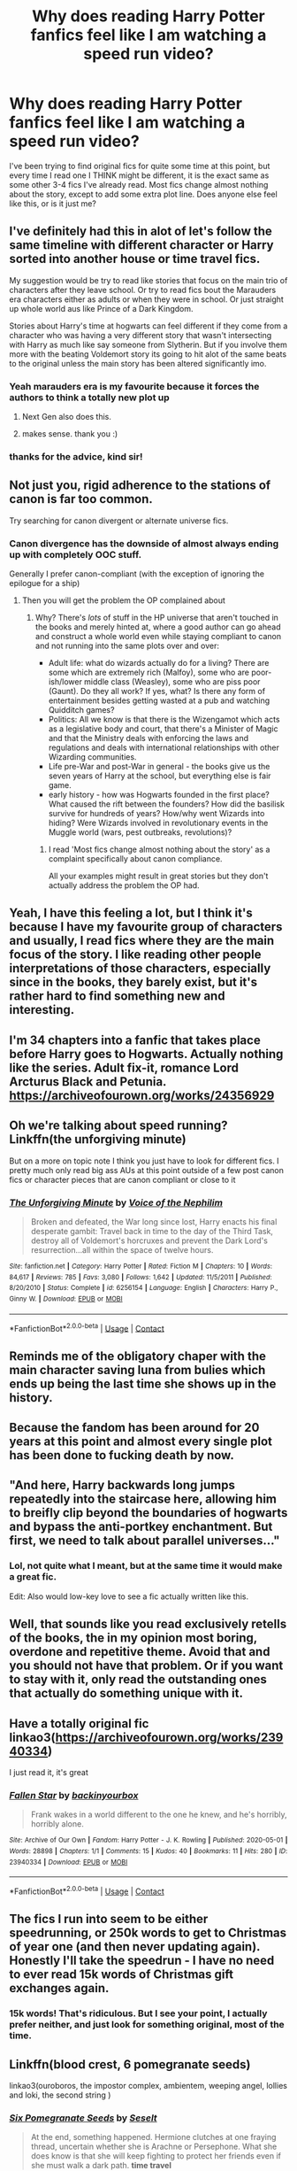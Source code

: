 #+TITLE: Why does reading Harry Potter fanfics feel like I am watching a speed run video?

* Why does reading Harry Potter fanfics feel like I am watching a speed run video?
:PROPERTIES:
:Author: fabgamerzfam
:Score: 86
:DateUnix: 1605554349.0
:DateShort: 2020-Nov-16
:FlairText: Discussion
:END:
I've been trying to find original fics for quite some time at this point, but every time I read one I THINK might be different, it is the exact same as some other 3-4 fics I've already read. Most fics change almost nothing about the story, except to add some extra plot line. Does anyone else feel like this, or is it just me?


** I've definitely had this in alot of let's follow the same timeline with different character or Harry sorted into another house or time travel fics.

My suggestion would be try to read like stories that focus on the main trio of characters after they leave school. Or try to read fics bout the Marauders era characters either as adults or when they were in school. Or just straight up whole world aus like Prince of a Dark Kingdom.

Stories about Harry's time at hogwarts can feel different if they come from a character who was having a very different story that wasn't intersecting with Harry as much like say someone from Slytherin. But if you involve them more with the beating Voldemort story its going to hit alot of the same beats to the original unless the main story has been altered significantly imo.
:PROPERTIES:
:Author: charls-lamen
:Score: 37
:DateUnix: 1605555313.0
:DateShort: 2020-Nov-16
:END:

*** Yeah marauders era is my favourite because it forces the authors to think a totally new plot up
:PROPERTIES:
:Author: hellotheremynameisno
:Score: 13
:DateUnix: 1605558211.0
:DateShort: 2020-Nov-16
:END:

**** Next Gen also does this.
:PROPERTIES:
:Author: blackpixie394
:Score: 5
:DateUnix: 1605580631.0
:DateShort: 2020-Nov-17
:END:


**** makes sense. thank you :)
:PROPERTIES:
:Author: fabgamerzfam
:Score: 3
:DateUnix: 1605566393.0
:DateShort: 2020-Nov-17
:END:


*** thanks for the advice, kind sir!
:PROPERTIES:
:Author: fabgamerzfam
:Score: 3
:DateUnix: 1605574327.0
:DateShort: 2020-Nov-17
:END:


** Not just you, rigid adherence to the stations of canon is far too common.

Try searching for canon divergent or alternate universe fics.
:PROPERTIES:
:Author: wizzard-of-time
:Score: 21
:DateUnix: 1605557145.0
:DateShort: 2020-Nov-16
:END:

*** Canon divergence has the downside of almost always ending up with completely OOC stuff.

Generally I prefer canon-compliant (with the exception of ignoring the epilogue for a ship)
:PROPERTIES:
:Author: mschuster91
:Score: 2
:DateUnix: 1605612246.0
:DateShort: 2020-Nov-17
:END:

**** Then you will get the problem the OP complained about
:PROPERTIES:
:Author: wizzard-of-time
:Score: 4
:DateUnix: 1605614896.0
:DateShort: 2020-Nov-17
:END:

***** Why? There's /lots/ of stuff in the HP universe that aren't touched in the books and merely hinted at, where a good author can go ahead and construct a whole world even while staying compliant to canon and not running into the same plots over and over:

- Adult life: what do wizards actually do for a living? There are some which are extremely rich (Malfoy), some who are poor-ish/lower middle class (Weasley), some who are piss poor (Gaunt). Do they all work? If yes, what? Is there any form of entertainment besides getting wasted at a pub and watching Quidditch games?
- Politics: All we know is that there is the Wizengamot which acts as a legislative body and court, that there's a Minister of Magic and that the Ministry deals with enforcing the laws and regulations and deals with international relationships with other Wizarding communities.
- Life pre-War and post-War in general - the books give us the seven years of Harry at the school, but everything else is fair game.
- early history - how was Hogwarts founded in the first place? What caused the rift between the founders? How did the basilisk survive for hundreds of years? How/why went Wizards into hiding? Were Wizards involved in revolutionary events in the Muggle world (wars, pest outbreaks, revolutions)?
:PROPERTIES:
:Author: mschuster91
:Score: 2
:DateUnix: 1605616752.0
:DateShort: 2020-Nov-17
:END:

****** I read 'Most fics change almost nothing about the story' as a complaint specifically about canon compliance.

All your examples might result in great stories but they don't actually address the problem the OP had.
:PROPERTIES:
:Author: wizzard-of-time
:Score: 2
:DateUnix: 1605618675.0
:DateShort: 2020-Nov-17
:END:


** Yeah, I have this feeling a lot, but I think it's because I have my favourite group of characters and usually, I read fics where they are the main focus of the story. I like reading other people interpretations of those characters, especially since in the books, they barely exist, but it's rather hard to find something new and interesting.
:PROPERTIES:
:Author: Keira901
:Score: 11
:DateUnix: 1605555930.0
:DateShort: 2020-Nov-16
:END:


** I'm 34 chapters into a fanfic that takes place before Harry goes to Hogwarts. Actually nothing like the series. Adult fix-it, romance Lord Arcturus Black and Petunia. [[https://archiveofourown.org/works/24356929]]
:PROPERTIES:
:Author: nightmelody835
:Score: 8
:DateUnix: 1605566332.0
:DateShort: 2020-Nov-17
:END:


** Oh we're talking about speed running? Linkffn(the unforgiving minute)

But on a more on topic note I think you just have to look for different fics. I pretty much only read big ass AUs at this point outside of a few post canon fics or character pieces that are canon compliant or close to it
:PROPERTIES:
:Author: GravityMyGuy
:Score: 7
:DateUnix: 1605580008.0
:DateShort: 2020-Nov-17
:END:

*** [[https://www.fanfiction.net/s/6256154/1/][*/The Unforgiving Minute/*]] by [[https://www.fanfiction.net/u/1508866/Voice-of-the-Nephilim][/Voice of the Nephilim/]]

#+begin_quote
  Broken and defeated, the War long since lost, Harry enacts his final desperate gambit: Travel back in time to the day of the Third Task, destroy all of Voldemort's horcruxes and prevent the Dark Lord's resurrection...all within the space of twelve hours.
#+end_quote

^{/Site/:} ^{fanfiction.net} ^{*|*} ^{/Category/:} ^{Harry} ^{Potter} ^{*|*} ^{/Rated/:} ^{Fiction} ^{M} ^{*|*} ^{/Chapters/:} ^{10} ^{*|*} ^{/Words/:} ^{84,617} ^{*|*} ^{/Reviews/:} ^{785} ^{*|*} ^{/Favs/:} ^{3,080} ^{*|*} ^{/Follows/:} ^{1,642} ^{*|*} ^{/Updated/:} ^{11/5/2011} ^{*|*} ^{/Published/:} ^{8/20/2010} ^{*|*} ^{/Status/:} ^{Complete} ^{*|*} ^{/id/:} ^{6256154} ^{*|*} ^{/Language/:} ^{English} ^{*|*} ^{/Characters/:} ^{Harry} ^{P.,} ^{Ginny} ^{W.} ^{*|*} ^{/Download/:} ^{[[http://www.ff2ebook.com/old/ffn-bot/index.php?id=6256154&source=ff&filetype=epub][EPUB]]} ^{or} ^{[[http://www.ff2ebook.com/old/ffn-bot/index.php?id=6256154&source=ff&filetype=mobi][MOBI]]}

--------------

*FanfictionBot*^{2.0.0-beta} | [[https://github.com/FanfictionBot/reddit-ffn-bot/wiki/Usage][Usage]] | [[https://www.reddit.com/message/compose?to=tusing][Contact]]
:PROPERTIES:
:Author: FanfictionBot
:Score: 5
:DateUnix: 1605580034.0
:DateShort: 2020-Nov-17
:END:


** Reminds me of the obligatory chaper with the main character saving luna from bulies which ends up being the last time she shows up in the history.
:PROPERTIES:
:Author: Mestrehunter
:Score: 7
:DateUnix: 1605587974.0
:DateShort: 2020-Nov-17
:END:


** Because the fandom has been around for 20 years at this point and almost every single plot has been done to fucking death by now.
:PROPERTIES:
:Author: SemiKindaFunctional
:Score: 18
:DateUnix: 1605572540.0
:DateShort: 2020-Nov-17
:END:


** "And here, Harry backwards long jumps repeatedly into the staircase here, allowing him to breifly clip beyond the boundaries of hogwarts and bypass the anti-portkey enchantment. But first, we need to talk about parallel universes..."
:PROPERTIES:
:Author: Ein9
:Score: 5
:DateUnix: 1605622305.0
:DateShort: 2020-Nov-17
:END:

*** Lol, not quite what I meant, but at the same time it would make a great fic.

Edit: Also would low-key love to see a fic actually written like this.
:PROPERTIES:
:Author: fabgamerzfam
:Score: 2
:DateUnix: 1605626762.0
:DateShort: 2020-Nov-17
:END:


** Well, that sounds like you read exclusively retells of the books, the in my opinion most boring, overdone and repetitive theme. Avoid that and you should not have that problem. Or if you want to stay with it, only read the outstanding ones that actually do something unique with it.
:PROPERTIES:
:Author: Blubberinoo
:Score: 8
:DateUnix: 1605557971.0
:DateShort: 2020-Nov-16
:END:


** Have a totally original fic linkao3([[https://archiveofourown.org/works/23940334]])

I just read it, it's great
:PROPERTIES:
:Author: bazjack
:Score: 2
:DateUnix: 1605586129.0
:DateShort: 2020-Nov-17
:END:

*** [[https://archiveofourown.org/works/23940334][*/Fallen Star/*]] by [[https://www.archiveofourown.org/users/backinyourbox/pseuds/backinyourbox][/backinyourbox/]]

#+begin_quote
  Frank wakes in a world different to the one he knew, and he's horribly, horribly alone.
#+end_quote

^{/Site/:} ^{Archive} ^{of} ^{Our} ^{Own} ^{*|*} ^{/Fandom/:} ^{Harry} ^{Potter} ^{-} ^{J.} ^{K.} ^{Rowling} ^{*|*} ^{/Published/:} ^{2020-05-01} ^{*|*} ^{/Words/:} ^{28898} ^{*|*} ^{/Chapters/:} ^{1/1} ^{*|*} ^{/Comments/:} ^{15} ^{*|*} ^{/Kudos/:} ^{40} ^{*|*} ^{/Bookmarks/:} ^{11} ^{*|*} ^{/Hits/:} ^{280} ^{*|*} ^{/ID/:} ^{23940334} ^{*|*} ^{/Download/:} ^{[[https://archiveofourown.org/downloads/23940334/Fallen%20Star.epub?updated_at=1603689382][EPUB]]} ^{or} ^{[[https://archiveofourown.org/downloads/23940334/Fallen%20Star.mobi?updated_at=1603689382][MOBI]]}

--------------

*FanfictionBot*^{2.0.0-beta} | [[https://github.com/FanfictionBot/reddit-ffn-bot/wiki/Usage][Usage]] | [[https://www.reddit.com/message/compose?to=tusing][Contact]]
:PROPERTIES:
:Author: FanfictionBot
:Score: 1
:DateUnix: 1605586152.0
:DateShort: 2020-Nov-17
:END:


** The fics I run into seem to be either speedrunning, or 250k words to get to Christmas of year one (and then never updating again). Honestly I'll take the speedrun - I have no need to ever read 15k words of Christmas gift exchanges again.
:PROPERTIES:
:Author: CharsCustomerService
:Score: 2
:DateUnix: 1605614983.0
:DateShort: 2020-Nov-17
:END:

*** 15k words! That's ridiculous. But I see your point, I actually prefer neither, and just look for something original, most of the time.
:PROPERTIES:
:Author: fabgamerzfam
:Score: 1
:DateUnix: 1605626857.0
:DateShort: 2020-Nov-17
:END:


** Linkffn(blood crest, 6 pomegranate seeds)

linkao3(ouroboros, the impostor complex, ambientem, weeping angel, lollies and loki, the second string )
:PROPERTIES:
:Author: gluesandsticks
:Score: 2
:DateUnix: 1605561365.0
:DateShort: 2020-Nov-17
:END:

*** [[https://www.fanfiction.net/s/12132374/1/][*/Six Pomegranate Seeds/*]] by [[https://www.fanfiction.net/u/981377/Seselt][/Seselt/]]

#+begin_quote
  At the end, something happened. Hermione clutches at one fraying thread, uncertain whether she is Arachne or Persephone. What she does know is that she will keep fighting to protect her friends even if she must walk a dark path. *time travel*
#+end_quote

^{/Site/:} ^{fanfiction.net} ^{*|*} ^{/Category/:} ^{Harry} ^{Potter} ^{*|*} ^{/Rated/:} ^{Fiction} ^{M} ^{*|*} ^{/Chapters/:} ^{46} ^{*|*} ^{/Words/:} ^{186,656} ^{*|*} ^{/Reviews/:} ^{2,759} ^{*|*} ^{/Favs/:} ^{2,469} ^{*|*} ^{/Follows/:} ^{2,534} ^{*|*} ^{/Updated/:} ^{9/26/2018} ^{*|*} ^{/Published/:} ^{9/3/2016} ^{*|*} ^{/Status/:} ^{Complete} ^{*|*} ^{/id/:} ^{12132374} ^{*|*} ^{/Language/:} ^{English} ^{*|*} ^{/Genre/:} ^{Supernatural/Adventure} ^{*|*} ^{/Characters/:} ^{Hermione} ^{G.,} ^{Draco} ^{M.,} ^{Severus} ^{S.,} ^{Marcus} ^{F.} ^{*|*} ^{/Download/:} ^{[[http://www.ff2ebook.com/old/ffn-bot/index.php?id=12132374&source=ff&filetype=epub][EPUB]]} ^{or} ^{[[http://www.ff2ebook.com/old/ffn-bot/index.php?id=12132374&source=ff&filetype=mobi][MOBI]]}

--------------

*FanfictionBot*^{2.0.0-beta} | [[https://github.com/FanfictionBot/reddit-ffn-bot/wiki/Usage][Usage]] | [[https://www.reddit.com/message/compose?to=tusing][Contact]]
:PROPERTIES:
:Author: FanfictionBot
:Score: 3
:DateUnix: 1605561397.0
:DateShort: 2020-Nov-17
:END:


** If you are looking for a recommendation I can give you my own story which is Linkffn(A New Better alife by Ulltima101). It is cannon compliant in that the main points of cannon still happen but the circumstances are different.

Edit: if you arent, then in my experience from writing year 1 it is incredibly boring. The story really picks up in different places for different people I think year 2 is where it really starts heavy
:PROPERTIES:
:Author: Ulltima1001
:Score: 0
:DateUnix: 1605557943.0
:DateShort: 2020-Nov-16
:END:

*** [[https://www.fanfiction.net/s/13270559/1/][*/A New Better Life/*]] by [[https://www.fanfiction.net/u/6540824/Ulltima101][/Ulltima101/]]

#+begin_quote
  A re-imagining of Harry's life where he applies himself a little bit more, works a little harder, and gets closer to more people than just Ron and Hermione. Smartish!Harry, Grey!Harry, (multiple normal relationships Harry ) Good!Dumbledore, Rival!Draco. Adult content later
#+end_quote

^{/Site/:} ^{fanfiction.net} ^{*|*} ^{/Category/:} ^{Harry} ^{Potter} ^{*|*} ^{/Rated/:} ^{Fiction} ^{M} ^{*|*} ^{/Chapters/:} ^{20} ^{*|*} ^{/Words/:} ^{50,931} ^{*|*} ^{/Reviews/:} ^{92} ^{*|*} ^{/Favs/:} ^{420} ^{*|*} ^{/Follows/:} ^{739} ^{*|*} ^{/Updated/:} ^{10/24} ^{*|*} ^{/Published/:} ^{4/25/2019} ^{*|*} ^{/id/:} ^{13270559} ^{*|*} ^{/Language/:} ^{English} ^{*|*} ^{/Genre/:} ^{Adventure/Romance} ^{*|*} ^{/Characters/:} ^{Harry} ^{P.,} ^{Ron} ^{W.,} ^{Hermione} ^{G.,} ^{Susan} ^{B.} ^{*|*} ^{/Download/:} ^{[[http://www.ff2ebook.com/old/ffn-bot/index.php?id=13270559&source=ff&filetype=epub][EPUB]]} ^{or} ^{[[http://www.ff2ebook.com/old/ffn-bot/index.php?id=13270559&source=ff&filetype=mobi][MOBI]]}

--------------

*FanfictionBot*^{2.0.0-beta} | [[https://github.com/FanfictionBot/reddit-ffn-bot/wiki/Usage][Usage]] | [[https://www.reddit.com/message/compose?to=tusing][Contact]]
:PROPERTIES:
:Author: FanfictionBot
:Score: 1
:DateUnix: 1605557963.0
:DateShort: 2020-Nov-16
:END:


*** Its tagged as romance what is the ship
:PROPERTIES:
:Author: Aiyania
:Score: 1
:DateUnix: 1605575172.0
:DateShort: 2020-Nov-17
:END:


** It's pretty common, fact is it's a lot more work to invent an entirely new plot rather than just change a few things and then have most of canon play out as normal, it's even easy to justify as a huge amount of the plot is things happening to Harry and him reacting (along with his friends), at least the first 4 books are going to happen pretty much as canon.
:PROPERTIES:
:Author: Electric999999
:Score: 1
:DateUnix: 1605580416.0
:DateShort: 2020-Nov-17
:END:
